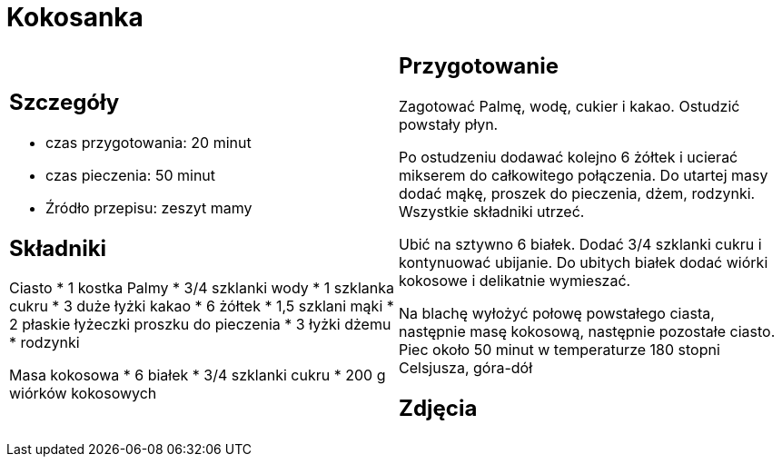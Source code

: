 = Kokosanka

[cols=".<a,.<a"]
[frame=none]
[grid=none]
|===
|
== Szczegóły

* czas przygotowania: 20 minut
* czas pieczenia: 50 minut
* Źródło przepisu: zeszyt mamy

== Składniki

Ciasto
* 1 kostka Palmy
* 3/4 szklanki wody
* 1 szklanka cukru
* 3 duże łyżki kakao
* 6 żółtek
* 1,5 szklani mąki
* 2 płaskie łyżeczki proszku do pieczenia
* 3 łyżki dżemu
* rodzynki

Masa kokosowa
* 6 białek
* 3/4 szklanki cukru
* 200 g wiórków kokosowych
|
== Przygotowanie

Zagotować Palmę, wodę, cukier i kakao. Ostudzić powstały płyn.

Po ostudzeniu dodawać kolejno 6 żółtek i ucierać mikserem do całkowitego połączenia. Do utartej masy dodać mąkę, proszek do pieczenia, dżem, rodzynki. Wszystkie składniki utrzeć.

Ubić na sztywno 6 białek. Dodać 3/4 szklanki cukru i kontynuować ubijanie. Do ubitych białek dodać wiórki kokosowe i delikatnie wymieszać.

Na blachę wyłożyć połowę powstałego ciasta, następnie masę kokosową, następnie pozostałe ciasto. Piec około 50 minut w temperaturze 180 stopni Celsjusza, góra-dół

== Zdjęcia
|===